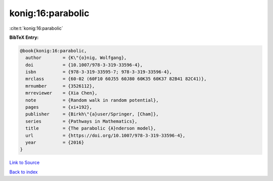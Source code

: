 konig:16:parabolic
==================

:cite:t:`konig:16:parabolic`

**BibTeX Entry:**

.. code-block:: bibtex

   @book{konig:16:parabolic,
     author        = {K\"{o}nig, Wolfgang},
     doi           = {10.1007/978-3-319-33596-4},
     isbn          = {978-3-319-33595-7; 978-3-319-33596-4},
     mrclass       = {60-02 (60F10 60J55 60J80 60K35 60K37 82B41 82C41)},
     mrnumber      = {3526112},
     mrreviewer    = {Xia Chen},
     note          = {Random walk in random potential},
     pages         = {xi+192},
     publisher     = {Birkh\"{a}user/Springer, [Cham]},
     series        = {Pathways in Mathematics},
     title         = {The parabolic {A}nderson model},
     url           = {https://doi.org/10.1007/978-3-319-33596-4},
     year          = {2016}
   }

`Link to Source <https://doi.org/10.1007/978-3-319-33596-4},>`_


`Back to index <../By-Cite-Keys.html>`_
